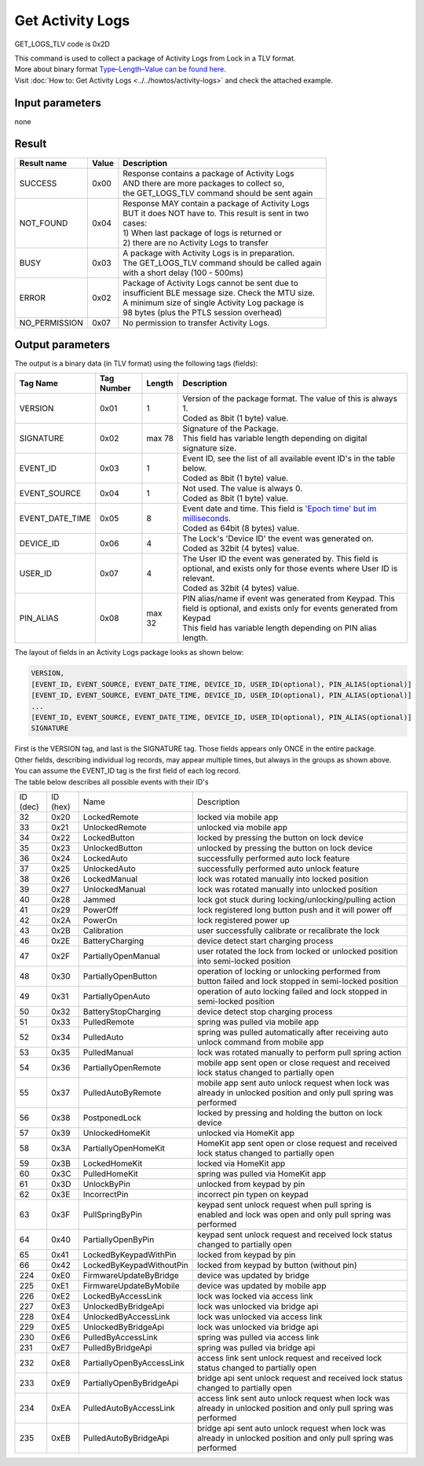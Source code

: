 Get Activity Logs
=================

GET_LOGS_TLV code is 0x2D

| This command is used to collect a package of Activity Logs from Lock in a TLV format.
| More about binary format `Type–Length–Value can be found here <https://en.wikipedia.org/wiki/Type%E2%80%93length%E2%80%93value>`_.
| Visit :doc:`How to: Get Activity Logs <../../howtos/activity-logs>` and check the attached example.

Input parameters
----------------
none

Result
------
+-----------------+-----------+------------------------------------------------------+
| **Result name** | **Value** | **Description**                                      |
+-----------------+-----------+------------------------------------------------------+
| SUCCESS         | 0x00      | | Response contains a package of Activity Logs       |
|                 |           | | AND there are more packages to collect so,         |
|                 |           | | the GET_LOGS_TLV command should be sent again      |
+-----------------+-----------+------------------------------------------------------+
| NOT_FOUND       | 0x04      | | Response MAY contain a package of Activity Logs    |
|                 |           | | BUT it does NOT have to. This result is sent in two|
|                 |           | | cases:                                             |
|                 |           | | 1) When last package of logs is returned or        |
|                 |           | | 2) there are no Activity Logs to transfer          |
+-----------------+-----------+------------------------------------------------------+
| BUSY            | 0x03      | | A package with Activity Logs is in preparation.    |
|                 |           | | The GET_LOGS_TLV command should be called again    |
|                 |           | | with a short delay (100 - 500ms)                   |
+-----------------+-----------+------------------------------------------------------+
| ERROR           | 0x02      | | Package of Activity Logs cannot be sent due to     |
|                 |           | | insufficient BLE message size. Check the MTU size. |
|                 |           | | A minimum size of single Activity Log package is   |
|                 |           | | 98 bytes (plus the PTLS session overhead)          |
+-----------------+-----------+------------------------------------------------------+
| NO_PERMISSION   | 0x07      | | No permission to transfer Activity Logs.           |
+-----------------+-----------+------------------------------------------------------+

Output parameters
-----------------

| The output is a binary data (in TLV format) using the following tags (fields):

+-----------------+----------------+-----------+---------------------------------------------------------------------------------------------------------------------------------------------------+
| **Tag Name**    | **Tag Number** | **Length**| **Description**                                                                                                                                   |
+-----------------+----------------+-----------+---------------------------------------------------------------------------------------------------------------------------------------------------+
| VERSION         | 0x01           | 1         | | Version of the package format. The value of this is always 1.                                                                                   |
|                 |                |           | | Coded as 8bit (1 byte) value.                                                                                                                   |
+-----------------+----------------+-----------+---------------------------------------------------------------------------------------------------------------------------------------------------+
| SIGNATURE       | 0x02           | max 78    | | Signature of the Package.                                                                                                                       |
|                 |                |           | | This field has variable length depending on digital signature size.                                                                             |
+-----------------+----------------+-----------+---------------------------------------------------------------------------------------------------------------------------------------------------+
| EVENT_ID        | 0x03           | 1         | | Event ID, see the list of all available event ID's in the table below.                                                                          |
|                 |                |           | | Coded as 8bit (1 byte) value.                                                                                                                   |
+-----------------+----------------+-----------+---------------------------------------------------------------------------------------------------------------------------------------------------+
| EVENT_SOURCE    | 0x04           | 1         | | Not used. The value is always 0.                                                                                                                |
|                 |                |           | | Coded as 8bit (1 byte) value.                                                                                                                   |
+-----------------+----------------+-----------+---------------------------------------------------------------------------------------------------------------------------------------------------+
| EVENT_DATE_TIME | 0x05           | 8         | | Event date and time. This field is `'Epoch time' but im milliseconds <https://en.wikipedia.org/wiki/Unix_time>`_.                               |
|                 |                |           | | Coded as 64bit (8 bytes) value.                                                                                                                 |
+-----------------+----------------+-----------+---------------------------------------------------------------------------------------------------------------------------------------------------+
| DEVICE_ID       | 0x06           | 4         | | The Lock's 'Device ID' the event was generated on.                                                                                              |
|                 |                |           | | Coded as 32bit (4 bytes) value.                                                                                                                 |
+-----------------+----------------+-----------+---------------------------------------------------------------------------------------------------------------------------------------------------+
| USER_ID         | 0x07           | 4         | | The User ID the event was generated by. This field is optional, and exists only for those events where User ID is relevant.                     |
|                 |                |           | | Coded as 32bit (4 bytes) value.                                                                                                                 |
+-----------------+----------------+-----------+---------------------------------------------------------------------------------------------------------------------------------------------------+
| PIN_ALIAS       | 0x08           | max 32    | | PIN alias/name if event was generated from Keypad. This field is optional, and exists only for events generated from Keypad                     |
|                 |                |           | | This field has variable length depending on PIN alias length.                                                                                   |
+-----------------+----------------+-----------+---------------------------------------------------------------------------------------------------------------------------------------------------+

| The layout of fields in an Activity Logs package looks as shown below:

.. code-block::

    VERSION,
    [EVENT_ID, EVENT_SOURCE, EVENT_DATE_TIME, DEVICE_ID, USER_ID(optional), PIN_ALIAS(optional)]
    [EVENT_ID, EVENT_SOURCE, EVENT_DATE_TIME, DEVICE_ID, USER_ID(optional), PIN_ALIAS(optional)]
    ...
    [EVENT_ID, EVENT_SOURCE, EVENT_DATE_TIME, DEVICE_ID, USER_ID(optional), PIN_ALIAS(optional)]
    SIGNATURE


| First is the VERSION tag, and last is the SIGNATURE tag. Those fields appears only ONCE in the entire package.
| Other fields, describing individual log records, may appear multiple times, but always in the groups as shown above.
| You can assume the EVENT_ID tag is the first field of each log record.


| The table below describes all possible events with their ID's

+------------+------------+---------------------------+--------------------------------------------------------------------------------------------------------------------+
| ID (dec)   | ID (hex)   |           Name            |                                                    Description                                                     |
+------------+------------+---------------------------+--------------------------------------------------------------------------------------------------------------------+
| 32         | 0x20       | LockedRemote              | locked via mobile app                                                                                              |
+------------+------------+---------------------------+--------------------------------------------------------------------------------------------------------------------+
| 33         | 0x21       | UnlockedRemote            | unlocked via mobile app                                                                                            |
+------------+------------+---------------------------+--------------------------------------------------------------------------------------------------------------------+
| 34         | 0x22       | LockedButton              | locked by pressing the button on lock device                                                                       |
+------------+------------+---------------------------+--------------------------------------------------------------------------------------------------------------------+
| 35         | 0x23       | UnlockedButton            | unlocked by pressing the button on lock device                                                                     |
+------------+------------+---------------------------+--------------------------------------------------------------------------------------------------------------------+
| 36         | 0x24       | LockedAuto                | successfully performed auto lock feature                                                                           |
+------------+------------+---------------------------+--------------------------------------------------------------------------------------------------------------------+
| 37         | 0x25       | UnlockedAuto              | successfully performed auto unlock feature                                                                         |
+------------+------------+---------------------------+--------------------------------------------------------------------------------------------------------------------+
| 38         | 0x26       | LockedManual              | lock was rotated manually into locked position                                                                     |
+------------+------------+---------------------------+--------------------------------------------------------------------------------------------------------------------+
| 39         | 0x27       | UnlockedManual            | lock was rotated manually into unlocked position                                                                   |
+------------+------------+---------------------------+--------------------------------------------------------------------------------------------------------------------+
| 40         | 0x28       | Jammed                    | lock got stuck during locking/unlocking/pulling action                                                             |
+------------+------------+---------------------------+--------------------------------------------------------------------------------------------------------------------+
| 41         | 0x29       | PowerOff                  | lock registered long button push and it will power off                                                             |
+------------+------------+---------------------------+--------------------------------------------------------------------------------------------------------------------+
| 42         | 0x2A       | PowerOn                   | lock registered power up                                                                                           |
+------------+------------+---------------------------+--------------------------------------------------------------------------------------------------------------------+
| 43         | 0x2B       | Calibration               | user successfully calibrate or recalibrate the lock                                                                |
+------------+------------+---------------------------+--------------------------------------------------------------------------------------------------------------------+
| 46         | 0x2E       | BatteryCharging           | device detect start charging process                                                                               |
+------------+------------+---------------------------+--------------------------------------------------------------------------------------------------------------------+
| 47         | 0x2F       | PartiallyOpenManual       | user rotated the lock from locked or unlocked position into semi-locked position                                   |
+------------+------------+---------------------------+--------------------------------------------------------------------------------------------------------------------+
| 48         | 0x30       | PartiallyOpenButton       | operation of locking or unlocking performed from button failed and lock stopped in semi-locked position            |
+------------+------------+---------------------------+--------------------------------------------------------------------------------------------------------------------+
| 49         | 0x31       | PartiallyOpenAuto         | operation of auto locking failed and lock stopped in semi-locked position                                          |
+------------+------------+---------------------------+--------------------------------------------------------------------------------------------------------------------+
| 50         | 0x32       | BatteryStopCharging       | device detect stop charging process                                                                                |
+------------+------------+---------------------------+--------------------------------------------------------------------------------------------------------------------+
| 51         | 0x33       | PulledRemote              | spring was pulled via mobile app                                                                                   |
+------------+------------+---------------------------+--------------------------------------------------------------------------------------------------------------------+
| 52         | 0x34       | PulledAuto                | spring was pulled automatically after receiving auto unlock command from mobile app                                |
+------------+------------+---------------------------+--------------------------------------------------------------------------------------------------------------------+
| 53         | 0x35       | PulledManual              | lock was rotated manually to perform pull spring action                                                            |
+------------+------------+---------------------------+--------------------------------------------------------------------------------------------------------------------+
| 54         | 0x36       | PartiallyOpenRemote       | mobile app sent open or close request and received lock status changed to partially open                           |
+------------+------------+---------------------------+--------------------------------------------------------------------------------------------------------------------+
| 55         | 0x37       | PulledAutoByRemote        | mobile app sent auto unlock request when lock was already in unlocked position and only pull spring was performed  |
+------------+------------+---------------------------+--------------------------------------------------------------------------------------------------------------------+
| 56         | 0x38       | PostponedLock             | locked by pressing and holding the button on lock device                                                           |
+------------+------------+---------------------------+--------------------------------------------------------------------------------------------------------------------+
| 57         | 0x39       | UnlockedHomeKit           | unlocked via HomeKit app                                                                                           |
+------------+------------+---------------------------+--------------------------------------------------------------------------------------------------------------------+
| 58         | 0x3A       | PartiallyOpenHomeKit      | HomeKit app sent open or close request and received lock status changed to partially open                          |
+------------+------------+---------------------------+--------------------------------------------------------------------------------------------------------------------+
| 59         | 0x3B       | LockedHomeKit             | locked via HomeKit app                                                                                             |
+------------+------------+---------------------------+--------------------------------------------------------------------------------------------------------------------+
| 60         | 0x3C       | PulledHomeKit             | spring was pulled via HomeKit app                                                                                  |
+------------+------------+---------------------------+--------------------------------------------------------------------------------------------------------------------+
| 61         | 0x3D       | UnlockByPin               | unlocked from keypad by pin                                                                                        |
+------------+------------+---------------------------+--------------------------------------------------------------------------------------------------------------------+
| 62         | 0x3E       | IncorrectPin              | incorrect pin typen on keypad                                                                                      |
+------------+------------+---------------------------+--------------------------------------------------------------------------------------------------------------------+
| 63         | 0x3F       | PullSpringByPin           | keypad sent unlock request when pull spring is enabled and lock was open and only pull spring was performed        |
+------------+------------+---------------------------+--------------------------------------------------------------------------------------------------------------------+
| 64         | 0x40       | PartiallyOpenByPin        | keypad sent unlock request and received lock status changed to partially open                                      |
+------------+------------+---------------------------+--------------------------------------------------------------------------------------------------------------------+
| 65         | 0x41       | LockedByKeypadWithPin     | locked from keypad by pin                                                                                          |
+------------+------------+---------------------------+--------------------------------------------------------------------------------------------------------------------+
| 66         | 0x42       | LockedByKeypadWithoutPin  | locked from keypad by button (without pin)                                                                         |
+------------+------------+---------------------------+--------------------------------------------------------------------------------------------------------------------+
| 224        | 0xE0       | FirmwareUpdateByBridge    | device was updated by bridge                                                                                       |
+------------+------------+---------------------------+--------------------------------------------------------------------------------------------------------------------+
| 225        | 0xE1       | FirmwareUpdateByMobile    | device was updated by mobile app                                                                                   |
+------------+------------+---------------------------+--------------------------------------------------------------------------------------------------------------------+
| 226        | 0xE2       | LockedByAccessLink        | lock was locked via access link                                                                                    |
+------------+------------+---------------------------+--------------------------------------------------------------------------------------------------------------------+
| 227        | 0xE3       | UnlockedByBridgeApi       | lock was unlocked via bridge api                                                                                   |
+------------+------------+---------------------------+--------------------------------------------------------------------------------------------------------------------+
| 228        | 0xE4       | UnlockedByAccessLink      | lock was unlocked via access link                                                                                  |
+------------+------------+---------------------------+--------------------------------------------------------------------------------------------------------------------+
| 229        | 0xE5       | UnlockedByBridgeApi       | lock was unlocked via bridge api                                                                                   |
+------------+------------+---------------------------+--------------------------------------------------------------------------------------------------------------------+
| 230        | 0xE6       | PulledByAccessLink        | spring was pulled via access link                                                                                  |
+------------+------------+---------------------------+--------------------------------------------------------------------------------------------------------------------+
| 231        | 0xE7       | PulledByBridgeApi         | spring was pulled via bridge api                                                                                   |
+------------+------------+---------------------------+--------------------------------------------------------------------------------------------------------------------+
| 232        | 0xE8       | PartiallyOpenByAccessLink | access link sent unlock request and received lock status changed to partially open                                 |
+------------+------------+---------------------------+--------------------------------------------------------------------------------------------------------------------+
| 233        | 0xE9       | PartiallyOpenByBridgeApi  | bridge api sent unlock request and received lock status changed to partially open                                  |
+------------+------------+---------------------------+--------------------------------------------------------------------------------------------------------------------+
| 234        | 0xEA       | PulledAutoByAccessLink    | access link sent auto unlock request when lock was already in unlocked position and only pull spring was performed |
+------------+------------+---------------------------+--------------------------------------------------------------------------------------------------------------------+
| 235        | 0xEB       | PulledAutoByBridgeApi     | bridge api sent auto unlock request when lock was already in unlocked position and only pull spring was performed  |
+------------+------------+---------------------------+--------------------------------------------------------------------------------------------------------------------+

